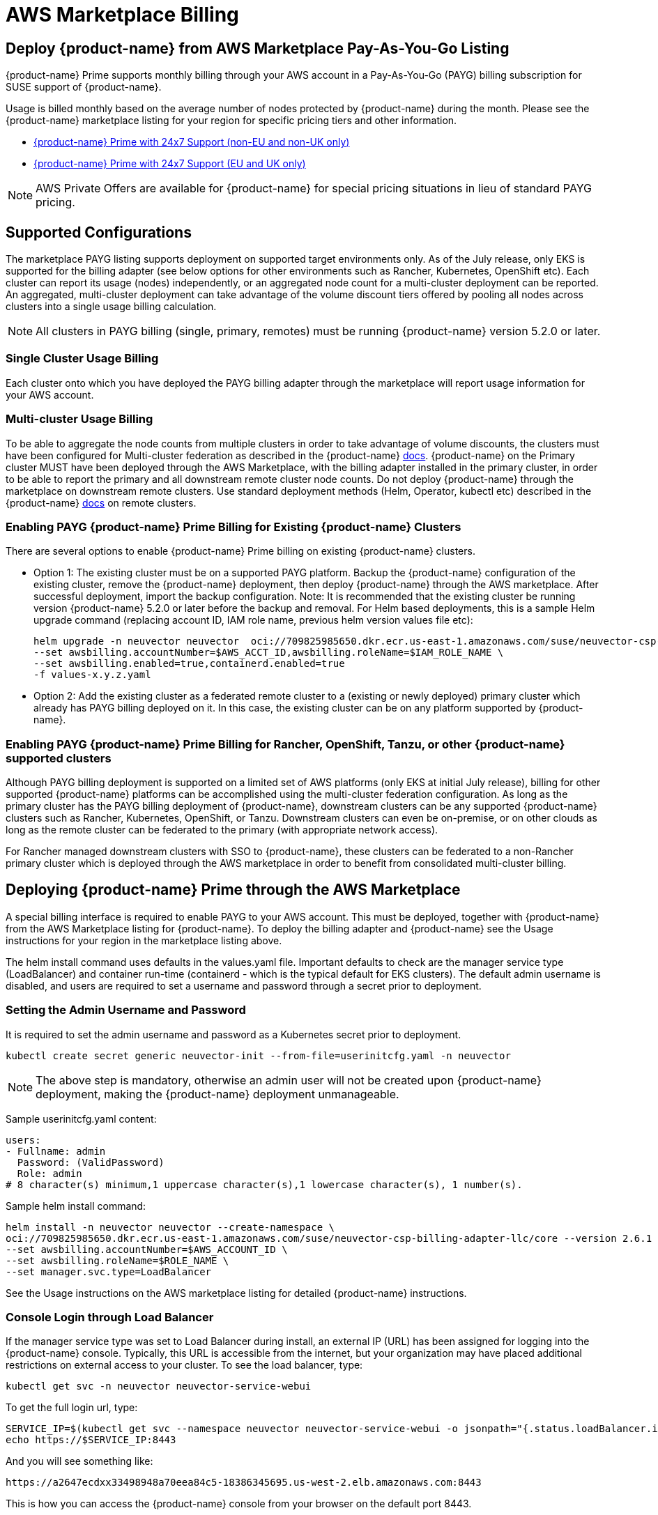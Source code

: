 = AWS Marketplace Billing
:page-opendocs-origin: /02.deploying/06.awsmarketplace/06.awsmarketplace.md
:page-opendocs-slug: /deploying/awsmarketplace

== Deploy {product-name} from AWS Marketplace Pay-As-You-Go Listing

{product-name} Prime supports monthly billing through your AWS account in a Pay-As-You-Go (PAYG) billing subscription for SUSE support of {product-name}.

Usage is billed monthly based on the average number of nodes protected by {product-name} during the month. Please see the {product-name} marketplace listing for your region for specific pricing tiers and other information.

* https://aws.amazon.com/marketplace/pp/prodview-u2ciiono2w3h2?sr=0-3&ref_=beagle&applicationId=AWSMPContessa[{product-name} Prime with 24x7 Support (non-EU and non-UK only)]
* https://aws.amazon.com/marketplace/pp/prodview-xkfyjdvvkuohs[{product-name} Prime with 24x7 Support (EU and UK only)]

[NOTE]
====
AWS Private Offers are available for {product-name} for special pricing situations in lieu of standard PAYG pricing.
====

== Supported Configurations

The marketplace PAYG listing supports deployment on supported target environments only. As of the July release, only EKS is supported for the billing adapter (see below options for other environments such as Rancher, Kubernetes, OpenShift etc). Each cluster can report its usage (nodes) independently, or an aggregated node count for a multi-cluster deployment can be reported. An aggregated, multi-cluster deployment can take advantage of the volume discount tiers offered by pooling all nodes across clusters into a single usage billing calculation.

[NOTE]
====
All clusters in PAYG billing (single, primary, remotes) must be running {product-name} version 5.2.0 or later.
====

=== Single Cluster Usage Billing

Each cluster onto which you have deployed the PAYG billing adapter through the marketplace will report usage information for your AWS account.

=== Multi-cluster Usage Billing

To be able to aggregate the node counts from multiple clusters in order to take advantage of volume discounts, the clusters must have been configured for Multi-cluster federation as described in the {product-name} https://open-docs.neuvector.com/navigation/multicluster[docs]. {product-name} on the Primary cluster MUST have been deployed through the AWS Marketplace, with the billing adapter installed in the primary cluster, in order to be able to report the primary and all downstream remote cluster node counts. Do not deploy {product-name} through the marketplace on downstream remote clusters. Use standard deployment methods (Helm, Operator, kubectl etc) described in the {product-name} https://open-docs.neuvector.com/deploying[docs] on remote clusters.

=== Enabling PAYG {product-name} Prime Billing for Existing {product-name} Clusters

There are several options to enable {product-name} Prime billing on existing {product-name} clusters.

* Option 1: The existing cluster must be on a supported PAYG platform. Backup the {product-name} configuration of the existing cluster, remove the {product-name} deployment, then deploy {product-name} through the AWS marketplace. After successful deployment, import the backup configuration. Note: It is recommended that the existing cluster be running version {product-name} 5.2.0 or later before the backup and removal. For Helm based deployments, this is a sample Helm upgrade command (replacing account ID, IAM role name, previous helm version values file etc):
+
--
[,shell]
----
helm upgrade -n neuvector neuvector  oci://709825985650.dkr.ecr.us-east-1.amazonaws.com/suse/neuvector-csp-billing-adapter-llc/core --version 2.4.30002023052201 --create-namespace \
--set awsbilling.accountNumber=$AWS_ACCT_ID,awsbilling.roleName=$IAM_ROLE_NAME \
--set awsbilling.enabled=true,containerd.enabled=true
-f values-x.y.z.yaml
----
--
* Option 2: Add the existing cluster as a federated remote cluster to a (existing or newly deployed) primary cluster which already has PAYG billing deployed on it. In this case, the existing cluster can be on any platform supported by {product-name}.

=== Enabling PAYG {product-name} Prime Billing for Rancher, OpenShift, Tanzu, or other {product-name} supported clusters

Although PAYG billing deployment is supported on a limited set of AWS platforms (only EKS at initial July release), billing for other supported {product-name} platforms can be accomplished using the multi-cluster federation configuration. As long as the primary cluster has the PAYG billing deployment of {product-name}, downstream clusters can be any supported {product-name} clusters such as Rancher, Kubernetes, OpenShift, or Tanzu. Downstream clusters can even be on-premise, or on other clouds as long as the remote cluster can be federated to the primary (with appropriate network access).

For Rancher managed downstream clusters with SSO to {product-name}, these clusters can be federated to a non-Rancher primary cluster which is deployed through the AWS marketplace in order to benefit from consolidated multi-cluster billing.

== Deploying {product-name} Prime through the AWS Marketplace

A special billing interface is required to enable PAYG to your AWS account. This must be deployed, together with {product-name} from the AWS Marketplace listing for {product-name}. To deploy the billing adapter and {product-name} see the Usage instructions for your region in the marketplace listing above.

The helm install command uses defaults in the values.yaml file. Important defaults to check are the manager service type (LoadBalancer) and container run-time (containerd - which is the typical default for EKS clusters). The default admin username is disabled, and users are required to set a username and password through a secret prior to deployment.

=== Setting the Admin Username and Password

It is required to set the admin username and password as a Kubernetes secret prior to deployment.

[,shell]
----
kubectl create secret generic neuvector-init --from-file=userinitcfg.yaml -n neuvector
----

[NOTE]
====
The above step is mandatory, otherwise an admin user will not be created upon {product-name} deployment, making the {product-name} deployment unmanageable.
====

Sample userinitcfg.yaml content:

[,yaml]
----
users:
- Fullname: admin
  Password: (ValidPassword)
  Role: admin
# 8 character(s) minimum,1 uppercase character(s),1 lowercase character(s), 1 number(s).
----

Sample helm install command:

[,shell]
----
helm install -n neuvector neuvector --create-namespace \
oci://709825985650.dkr.ecr.us-east-1.amazonaws.com/suse/neuvector-csp-billing-adapter-llc/core --version 2.6.1 \
--set awsbilling.accountNumber=$AWS_ACCOUNT_ID \
--set awsbilling.roleName=$ROLE_NAME \
--set manager.svc.type=LoadBalancer
----

See the Usage instructions on the AWS marketplace listing for detailed {product-name} instructions.

=== Console Login through Load Balancer

If the manager service type was set to Load Balancer during install, an external IP (URL) has been assigned for logging into the {product-name} console. Typically, this URL is accessible from the internet, but your organization may have placed additional restrictions on external access to your cluster. To see the load balancer, type:

[,shell]
----
kubectl get svc -n neuvector neuvector-service-webui
----

To get the full login url, type:

[,bash]
----
SERVICE_IP=$(kubectl get svc --namespace neuvector neuvector-service-webui -o jsonpath="{.status.loadBalancer.ingress[0].hostname}")
echo https://$SERVICE_IP:8443
----

And you will see something like:

[,shell]
----
https://a2647ecdxx33498948a70eea84c5-18386345695.us-west-2.elb.amazonaws.com:8443
----

This is how you can access the {product-name} console from your browser on the default port 8443.

Once logged in, you can begin to https://open-docs.neuvector.com/navigation/navigation[navigate and configure {product-name}].

[NOTE]
====
The {product-name} scanner image is updated daily with a new CVE database on the {product-name} docker hub registry. It is recommended that the image path be changed to allow for automated daily updates by modifying the scanner and updater image paths AFTER successful initial deployment. For example:

[,shell]
----
kubectl set image  deploy/neuvector-scanner-pod neuvector-scanner-pod=docker.io/neuvector/scanner:latest
kubectl set image  cronjob/neuvector-updater-pod neuvector-updater-pod=docker.io/neuvector/updater:latest
----
====

== Obtaining Support

Once PAYG billing is enabled for a cluster or multiple clusters, customers are eligible for support through the https://scc.suse.com/[SUSE Support Center] (SCC) service. This is a web-based service for creating, viewing, and managing support requests. The actual link for submitting your support bundle as described below can be found https://scc.suse.com/cloudsupport[here].

The SCC portal will require you to upload a Support Configuration bundle in order to verify your eligibility as well as provide cluster information required to start investigations. To download the support config, please go to Settings -> Configuration at the bottom of the page for the cluster in question. For multi-cluster configurations, only the Primary cluster's support config is required, even if the support inquiry is for a downstream remote cluster. If you do not have access to the Primary cluster, the remote cluster's support config is acceptable.

== Upgrading a {product-name} PAYG Cluster

The AWS marketplace PAYG listing helm chart is tied to a specific billing adapter AND {product-name} version. These are updated periodically as new versions of the billing adapter or {product-name} are released. To update the {product-name} version to the latest version supported by the marketplace listing, use the Helm update command as normal. To update the {product-name} version to a more recent version than is specified in the marketplace listing, manually change the helm values for the images (registry, paths, version tags) to point to the desired version (e.g. docker.io, neuvector/controller:5.2.5).
